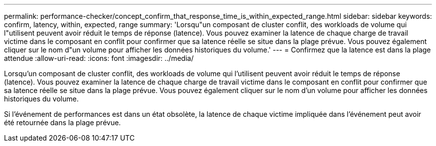 ---
permalink: performance-checker/concept_confirm_that_response_time_is_within_expected_range.html 
sidebar: sidebar 
keywords: confirm, latency, within, expected, range 
summary: 'Lorsqu"un composant de cluster conflit, des workloads de volume qui l"utilisent peuvent avoir réduit le temps de réponse (latence). Vous pouvez examiner la latence de chaque charge de travail victime dans le composant en conflit pour confirmer que sa latence réelle se situe dans la plage prévue. Vous pouvez également cliquer sur le nom d"un volume pour afficher les données historiques du volume.' 
---
= Confirmez que la latence est dans la plage attendue
:allow-uri-read: 
:icons: font
:imagesdir: ../media/


[role="lead"]
Lorsqu'un composant de cluster conflit, des workloads de volume qui l'utilisent peuvent avoir réduit le temps de réponse (latence). Vous pouvez examiner la latence de chaque charge de travail victime dans le composant en conflit pour confirmer que sa latence réelle se situe dans la plage prévue. Vous pouvez également cliquer sur le nom d'un volume pour afficher les données historiques du volume.

Si l'événement de performances est dans un état obsolète, la latence de chaque victime impliquée dans l'événement peut avoir été retournée dans la plage prévue.
